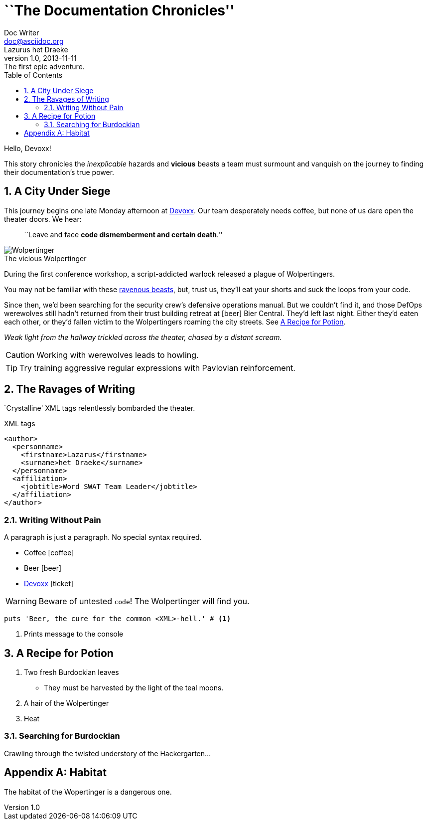= ``The Documentation Chronicles''
Doc Writer <doc@asciidoc.org>; Lazurus het_Draeke
v1.0, 2013-11-11: The first epic adventure.
:description: pass:quotes[This story chronicles the _inexplicable_ hazards and *vicious* beasts a +
team must surmount and vanquish on the journey to finding their documentation's +
true power.]
:toc: left
:source-highlighter: coderay
:icons: font
:doctype: book
:numbered:
:sectanchors:
:idprefix:
:imagesdir: ../images
:wolper: http://en.wikipedia.org/wiki/Wolpertinger
:caption:

Hello, Devoxx!

{description}

== A City Under Siege

This journey begins one late Monday afternoon at http://devoxx.be[Devoxx].
Our team desperately needs coffee, but none of us dare open the theater doors.
We hear:

[quote]
``Leave and face *code dismemberment and certain death*.''

[role="th right"]
.The vicious Wolpertinger
image::wolpertinger.jpg[Wolpertinger]

During the first conference workshop, a script-addicted warlock released a plague of Wolpertingers.

You may not be familiar with these {wolper}[ravenous beasts], but, trust us, they'll eat your shorts and suck the loops from your code.

Since then, we'd been searching for the security crew's defensive operations manual.
But we couldn't find it, and those DefOps werewolves still hadn't returned from their trust building retreat at icon:beer[role=yellow] Bier Central.
They'd left last night.
Either they'd eaten each other, or they'd fallen victim to the Wolpertingers roaming the city streets.
See <<a_recipe_for_potion>>.

_Weak light from the hallway trickled across the theater, chased by a distant scream._

CAUTION: Working with werewolves leads to howling.

TIP: Try training aggressive regular expressions with Pavlovian reinforcement.

== The Ravages of Writing

`Crystalline' XML tags relentlessly bombarded the theater.

.XML tags
[source,xml]
----
<author>
  <personname>
    <firstname>Lazarus</firstname>
    <surname>het Draeke</surname>
  </personname>
  <affiliation>
    <jobtitle>Word SWAT Team Leader</jobtitle>
  </affiliation>
</author>
----

=== Writing Without Pain

A paragraph is just a paragraph. No special syntax required.

* Coffee icon:coffee[]
* Beer icon:beer[role=yellow]
* http://devoxx.be[Devoxx] icon:ticket[role=blue]

WARNING: Beware of untested `code`! The ((Wolpertinger)) will find you.

[source,ruby]
puts 'Beer, the cure for the common <XML>-hell.' # <1>

<1> Prints message to the console

== A Recipe for Potion

. Two fresh Burdockian leaves
** They must be harvested by the light of the teal moons.
. A hair of the Wolpertinger
. Heat

=== Searching for Burdockian

Crawling through the twisted understory of the Hackergarten...

[appendix]
== Habitat

The habitat of the Wopertinger is a dangerous one.

ifdef::backend-docbook[]
[index]
== Index
endif::backend-docbook[]
